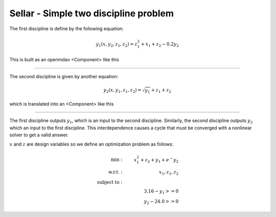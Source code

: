 Sellar - Simple two discipline problem
=======================================

The first discipline is define by the following equation:

.. math::

    y_1(x, y_2, z_1, z_2) = z_1^2 + x_1 + z_2 - 0.2y_2

This is built as an openmdao <Component> like this

.. embed-code::
    openmdao.test_suite.components.sellar.SellarDis1

----

The second discipline is given by another equation:

.. math::

  y_2(x, y_1, z_1, z_2) = \sqrt{y_1} + z_1 + z_2

which is translated into an <Component> like this

.. embed-code::
    openmdao.test_suite.components.sellar.SellarDis2


----

The first discipline outputs :math:`y_1`, which is an input to the second discipline. Similarly, the second discipline outputs :math:`y_2` which an input to the first discipline. This interdependence causes a cycle that must be converged with a nonlinear solver to get a valid answer.

:math:`x` and :math:`z` are design variables so we define an optimization problem as follows:

.. math::

    \begin{align}
    \text{min}: & \ \ \ & x_1^2 + z_2 + y_1 + e^-{y_2} \\
    \text{w.r.t.}: & \ \ \ &  x_1, z_1, z_2 \\
    \text{subject to}: & \ \ \ & \\
    & \ \ \ & 3.16 - y_1 >=0 \\
    & \ \ \ & y_2 - 24.0 >=0
    \end{align}

.. embed-code::
    openmdao.test_suite.components.sellar.SellarNoDerivatives

